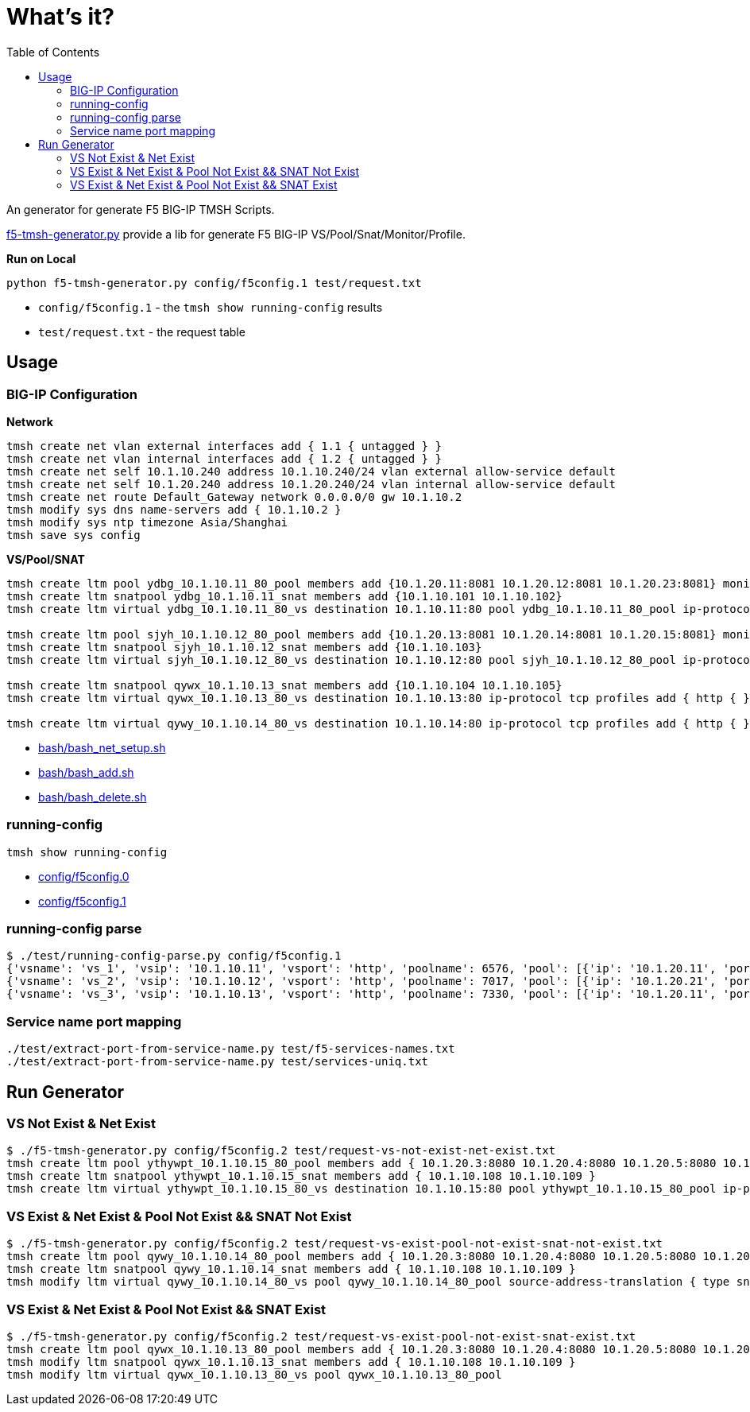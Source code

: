 = What's it?
:toc: manual

An generator for generate F5 BIG-IP TMSH Scripts.

link:f5-tmsh-generator.py[f5-tmsh-generator.py] provide a lib for generate F5 BIG-IP VS/Pool/Snat/Monitor/Profile.

[source, bash]
.*Run on Local*
----
python f5-tmsh-generator.py config/f5config.1 test/request.txt
----

* `config/f5config.1` - the `tmsh show running-config` results
* `test/request.txt` - the request table

== Usage

=== BIG-IP Configuration

[source, bash]
.*Network*
----
tmsh create net vlan external interfaces add { 1.1 { untagged } }
tmsh create net vlan internal interfaces add { 1.2 { untagged } }
tmsh create net self 10.1.10.240 address 10.1.10.240/24 vlan external allow-service default
tmsh create net self 10.1.20.240 address 10.1.20.240/24 vlan internal allow-service default
tmsh create net route Default_Gateway network 0.0.0.0/0 gw 10.1.10.2
tmsh modify sys dns name-servers add { 10.1.10.2 }
tmsh modify sys ntp timezone Asia/Shanghai
tmsh save sys config
----

[source, bash]
.*VS/Pool/SNAT*
----
tmsh create ltm pool ydbg_10.1.10.11_80_pool members add {10.1.20.11:8081 10.1.20.12:8081 10.1.20.23:8081} monitor http
tmsh create ltm snatpool ydbg_10.1.10.11_snat members add {10.1.10.101 10.1.10.102}
tmsh create ltm virtual ydbg_10.1.10.11_80_vs destination 10.1.10.11:80 pool ydbg_10.1.10.11_80_pool ip-protocol tcp profiles add { http { } } source-address-translation { type snat pool ydbg_10.1.10.11_snat }

tmsh create ltm pool sjyh_10.1.10.12_80_pool members add {10.1.20.13:8081 10.1.20.14:8081 10.1.20.15:8081} monitor http
tmsh create ltm snatpool sjyh_10.1.10.12_snat members add {10.1.10.103}
tmsh create ltm virtual sjyh_10.1.10.12_80_vs destination 10.1.10.12:80 pool sjyh_10.1.10.12_80_pool ip-protocol tcp profiles add { http { } } source-address-translation { type snat pool sjyh_10.1.10.12_snat }

tmsh create ltm snatpool qywx_10.1.10.13_snat members add {10.1.10.104 10.1.10.105}
tmsh create ltm virtual qywx_10.1.10.13_80_vs destination 10.1.10.13:80 ip-protocol tcp profiles add { http { } } source-address-translation { type snat pool qywx_10.1.10.13_snat }

tmsh create ltm virtual qywy_10.1.10.14_80_vs destination 10.1.10.14:80 ip-protocol tcp profiles add { http { } }
----

* link:bash/bash_net_setup.sh[bash/bash_net_setup.sh]
* link:bash/bash_add.sh[bash/bash_add.sh] 
* link:bash/bash_delete.sh[bash/bash_delete.sh]

=== running-config 

[source, bash]
----
tmsh show running-config 
----

* link:config/f5config.0[config/f5config.0]
* link:config/f5config.1[config/f5config.1]

=== running-config parse

[source, bash]
----
$ ./test/running-config-parse.py config/f5config.1 
{'vsname': 'vs_1', 'vsip': '10.1.10.11', 'vsport': 'http', 'poolname': 6576, 'pool': [{'ip': '10.1.20.11', 'port': 'tproxy'}, {'ip': '10.1.20.12', 'port': 'tproxy'}, {'ip': '10.1.20.23', 'port': 'tproxy'}], 'snatpoolname': 'snat_1', 'snatpool': ['10.1.10.103']}
{'vsname': 'vs_2', 'vsip': '10.1.10.12', 'vsport': 'http', 'poolname': 7017, 'pool': [{'ip': '10.1.20.21', 'port': 'tproxy'}, {'ip': '10.1.20.22', 'port': 'tproxy'}], 'snatpoolname': 'snat_2', 'snatpool': ['10.1.10.104', '10.1.10.105']}
{'vsname': 'vs_3', 'vsip': '10.1.10.13', 'vsport': 'http', 'poolname': 7330, 'pool': [{'ip': '10.1.20.11', 'port': 'tproxy'}, {'ip': '10.1.20.12', 'port': 'tproxy'}, {'ip': '10.1.20.13', 'port': 'tproxy'}, {'ip': '10.1.20.14', 'port': 'tproxy'}, {'ip': '10.1.20.15', 'port': 'tproxy'}, {'ip': '10.1.20.16', 'port': 'tproxy'}, {'ip': '10.1.20.17', 'port': 'tproxy'}, {'ip': '10.1.20.18', 'port': 'tproxy'}, {'ip': '10.1.20.19', 'port': 'tproxy'}, {'ip': '10.1.20.20', 'port': 'tproxy'}], 'snatpoolname': 'snat_3', 'snatpool': ['10.1.10.106', '10.1.10.107', '10.1.10.108']}
----

=== Service name port mapping

[source, bash]
----
./test/extract-port-from-service-name.py test/f5-services-names.txt 
./test/extract-port-from-service-name.py test/services-uniq.txt 
----

== Run Generator

=== VS Not Exist & Net Exist

[source, bash]
----
$ ./f5-tmsh-generator.py config/f5config.2 test/request-vs-not-exist-net-exist.txt 
tmsh create ltm pool ythywpt_10.1.10.15_80_pool members add { 10.1.20.3:8080 10.1.20.4:8080 10.1.20.5:8080 10.1.20.7:8080 10.1.20.28:8080 10.1.20.29:8080 10.1.20.30:8080 } monitor http
tmsh create ltm snatpool ythywpt_10.1.10.15_snat members add { 10.1.10.108 10.1.10.109 }
tmsh create ltm virtual ythywpt_10.1.10.15_80_vs destination 10.1.10.15:80 pool ythywpt_10.1.10.15_80_pool ip-protocol tcp profiles add { http { } } source-address-translation { type snat pool ythywpt_10.1.10.15_snat }
----

=== VS Exist & Net Exist & Pool Not Exist && SNAT Not Exist

[source, bash]
----
$ ./f5-tmsh-generator.py config/f5config.2 test/request-vs-exist-pool-not-exist-snat-not-exist.txt 
tmsh create ltm pool qywy_10.1.10.14_80_pool members add { 10.1.20.3:8080 10.1.20.4:8080 10.1.20.5:8080 10.1.20.7:8080 10.1.20.28:8080 10.1.20.29:8080 10.1.20.30:8080 } monitor http
tmsh create ltm snatpool qywy_10.1.10.14_snat members add { 10.1.10.108 10.1.10.109 }
tmsh modify ltm virtual qywy_10.1.10.14_80_vs pool qywy_10.1.10.14_80_pool source-address-translation { type snat pool qywy_10.1.10.14_snat }
----

=== VS Exist & Net Exist & Pool Not Exist && SNAT Exist

[source, bash]
----
$ ./f5-tmsh-generator.py config/f5config.2 test/request-vs-exist-pool-not-exist-snat-exist.txt
tmsh create ltm pool qywx_10.1.10.13_80_pool members add { 10.1.20.3:8080 10.1.20.4:8080 10.1.20.5:8080 10.1.20.7:8080 10.1.20.28:8080 10.1.20.29:8080 10.1.20.30:8080 } monitor http
tmsh modify ltm snatpool qywx_10.1.10.13_snat members add { 10.1.10.108 10.1.10.109 }
tmsh modify ltm virtual qywx_10.1.10.13_80_vs pool qywx_10.1.10.13_80_pool
----

